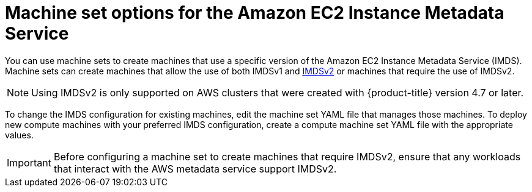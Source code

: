 // Module included in the following assemblies:
//
// * machine_management/creating_machinesets/creating-machineset-aws.adoc
// * machine_management/control_plane_machine_management/cpmso-using.adoc

ifeval::["{context}" == "cpmso-using"]
:cpmso:
endif::[]

:_content-type: CONCEPT
[id="machineset-imds-options_{context}"]
= Machine set options for the Amazon EC2 Instance Metadata Service

You can use machine sets to create machines that use a specific version of the Amazon EC2 Instance Metadata Service (IMDS). Machine sets can create machines that allow the use of both IMDSv1 and link:https://docs.aws.amazon.com/AWSEC2/latest/UserGuide/configuring-instance-metadata-service.html[IMDSv2] or machines that require the use of IMDSv2.

[NOTE]
====
Using IMDSv2 is only supported on AWS clusters that were created with {product-title} version 4.7 or later.
====

To change the IMDS configuration for existing machines, edit the machine set YAML file that manages those machines.
ifndef::cpmso[]
To deploy new compute machines with your preferred IMDS configuration, create a compute machine set YAML file with the appropriate values.
endif::cpmso[]

[IMPORTANT]
====
Before configuring a machine set to create machines that require IMDSv2, ensure that any workloads that interact with the AWS metadata service support IMDSv2.
====

ifeval::["{context}" == "cpmso-using"]
:!cpmso:
endif::[]